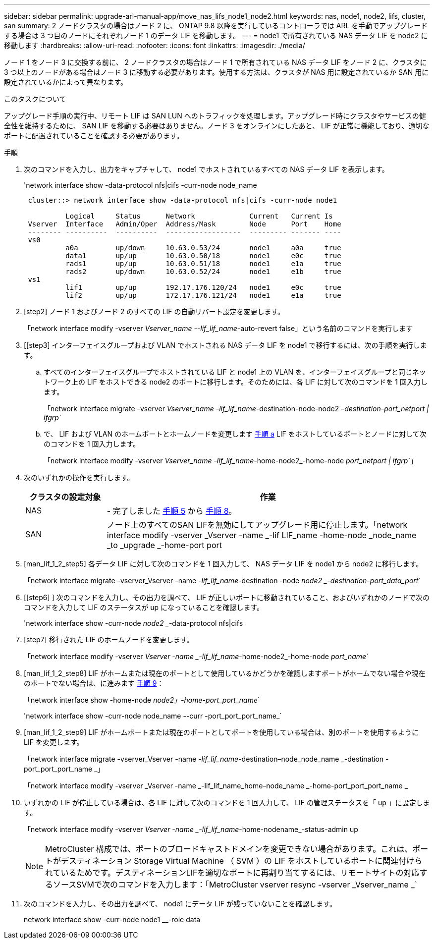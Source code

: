 ---
sidebar: sidebar 
permalink: upgrade-arl-manual-app/move_nas_lifs_node1_node2.html 
keywords: nas, node1, node2, lifs, cluster, san 
summary: 2 ノードクラスタの場合はノード 2 に、 ONTAP 9.8 以降を実行しているコントローラでは ARL を手動でアップグレードする場合は 3 つ目のノードにそれぞれノード 1 のデータ LIF を移動します。 
---
= node1 で所有されている NAS データ LIF を node2 に移動します
:hardbreaks:
:allow-uri-read: 
:nofooter: 
:icons: font
:linkattrs: 
:imagesdir: ./media/


[role="lead"]
ノード 1 をノード 3 に交換する前に、 2 ノードクラスタの場合はノード 1 で所有されている NAS データ LIF をノード 2 に、クラスタに 3 つ以上のノードがある場合はノード 3 に移動する必要があります。使用する方法は、クラスタが NAS 用に設定されているか SAN 用に設定されているかによって異なります。

.このタスクについて
アップグレード手順の実行中、リモート LIF は SAN LUN へのトラフィックを処理します。アップグレード時にクラスタやサービスの健全性を維持するために、 SAN LIF を移動する必要はありません。ノード 3 をオンラインにしたあと、 LIF が正常に機能しており、適切なポートに配置されていることを確認する必要があります。

.手順
. 次のコマンドを入力し、出力をキャプチャして、 node1 でホストされているすべての NAS データ LIF を表示します。
+
'network interface show -data-protocol nfs|cifs -curr-node node_name

+
[listing]
----
 cluster::> network interface show -data-protocol nfs|cifs -curr-node node1

          Logical     Status      Network             Current   Current Is
 Vserver  Interface   Admin/Oper  Address/Mask        Node      Port    Home
 -------- ----------  ----------  ------------------  --------- ------- ----
 vs0
          a0a         up/down     10.63.0.53/24       node1     a0a     true
          data1       up/up       10.63.0.50/18       node1     e0c     true
          rads1       up/up       10.63.0.51/18       node1     e1a     true
          rads2       up/down     10.63.0.52/24       node1     e1b     true
 vs1
          lif1        up/up       192.17.176.120/24   node1     e0c     true
          lif2        up/up       172.17.176.121/24   node1     e1a     true
----
. [step2] ノード 1 およびノード 2 のすべての LIF の自動リバート設定を変更します。
+
「network interface modify -vserver _Vserver_name --lif_lif_name_-auto-revert false」という名前のコマンドを実行します

. [[step3] インターフェイスグループおよび VLAN でホストされる NAS データ LIF を node1 で移行するには、次の手順を実行します。
+
.. [[substepa]] すべてのインターフェイスグループでホストされている LIF と node1 上の VLAN を、インターフェイスグループと同じネットワーク上の LIF をホストできる node2 のポートに移行します。そのためには、各 LIF に対して次のコマンドを 1 回入力します。
+
「network interface migrate -vserver _Vserver_name -lif_lif_name_-destination-node-node2 _–destination-port_netport | ifgrp_`

.. で、 LIF および VLAN のホームポートとホームノードを変更します <<substepa,手順 a>> LIF をホストしているポートとノードに対して次のコマンドを 1 回入力します。
+
「network interface modify -vserver _Vserver_name -lif_lif_name_-home-node2_-home-node _port_netport | ifgrp_`」



. [[step4]] 次のいずれかの操作を実行します。
+
[cols="20,80"]
|===
| クラスタの設定対象 | 作業 


| NAS | - 完了しました <<man_lif_1_2_step5,手順 5>> から <<man_lif_1_2_step8,手順 8>>。 


| SAN | ノード上のすべてのSAN LIFを無効にしてアップグレード用に停止します。「network interface modify -vserver _Vserver -name _-lif LIF_name -home-node _node_name _to _upgrade _-home-port port | ifgrp-status-admin down 
|===
. [man_lif_1_2_step5] 各データ LIF に対して次のコマンドを 1 回入力して、 NAS データ LIF を node1 から node2 に移行します。
+
「network interface migrate -vserver_Vserver -name _-lif_lif_name_-destination -node _node2 _-destination-port_data_port_`

. [[step6] ] 次のコマンドを入力し、その出力を調べて、 LIF が正しいポートに移動されていること、およびいずれかのノードで次のコマンドを入力して LIF のステータスが up になっていることを確認します。
+
'network interface show -curr-node _node2 __-data-protocol nfs|cifs

. [step7] 移行された LIF のホームノードを変更します。
+
「network interface modify -vserver _Vserver -name _-lif_lif_name_-home-node2_-home-node _port_name_`

. [man_lif_1_2_step8] LIF がホームまたは現在のポートとして使用しているかどうかを確認しますポートがホームでない場合や現在のポートでない場合は、に進みます <<man_lif_1_2_step9,手順 9>>：
+
「network interface show -home-node _node2」-home-port_port_name_`

+
'network interface show -curr-node node_name --curr -port_port_port_name_`

. [man_lif_1_2_step9] LIF がホームポートまたは現在のポートとしてポートを使用している場合は、別のポートを使用するように LIF を変更します。
+
「network interface migrate -vserver_Vserver -name _-lif_lif_name_-destination–node_node_name _-destination -port_port_port_name _」

+
「network interface modify -vserver _Vserver -name _-lif_lif_name_home–node_name _-home-port_port_port_name _

. [[step10]] いずれかの LIF が停止している場合は、各 LIF に対して次のコマンドを 1 回入力して、 LIF の管理ステータスを「 up 」に設定します。
+
「network interface modify -vserver _Vserver -name _-lif_lif_name_-home-nodename_-status-admin up

+

NOTE: MetroCluster 構成では、ポートのブロードキャストドメインを変更できない場合があります。これは、ポートがデスティネーション Storage Virtual Machine （ SVM ）の LIF をホストしているポートに関連付けられているためです。デスティネーションLIFを適切なポートに再割り当てするには、リモートサイトの対応するソースSVMで次のコマンドを入力します：「MetroCluster vserver resync -vserver _Vserver_name _`

. [[step11]] 次のコマンドを入力し、その出力を調べて、 node1 にデータ LIF が残っていないことを確認します。
+
network interface show -curr-node node1 __-role data



